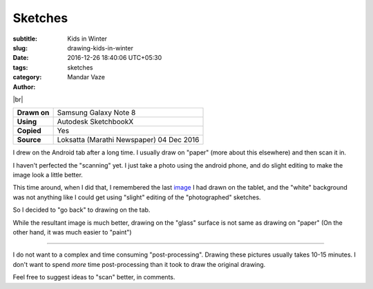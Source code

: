 Sketches
########

:subtitle: Kids in Winter
:slug: drawing-kids-in-winter
:date: 2016-12-26 18:40:06 UTC+05:30
:tags:
:category: sketches
:author: Mandar Vaze

.. contents::
.. image:: http://mandarvaze.bitbucket.io/galleries/sketches/tai.thumbnail.jpg
   :target: http://mandarvaze.bitbucket.io/galleries/sketches/tai.jpg
   :alt: Tai

.. image:: http://mandarvaze.bitbucket.io/galleries/sketches/dada.thumbnail.jpg
   :target: http://mandarvaze.bitbucket.io/galleries/sketches/dada.jpg
   :alt: Dada

|br|

+--------------+------------------------------------------+
| **Drawn on** | Samsung Galaxy Note 8                    |
+--------------+------------------------------------------+
| **Using**    | Autodesk SketchbookX                     |
+--------------+------------------------------------------+
| **Copied**   | Yes                                      |
+--------------+------------------------------------------+
| **Source**   | Loksatta (Marathi Newspaper) 04 Dec 2016 |
+--------------+------------------------------------------+

I drew on the Android tab after a long time. I usually draw on "paper" (more
about this elsewhere) and then scan it in.

I haven't perfected the "scanning" yet. I just take a photo using the android
phone, and do slight editing to make the image look a little better.

This time around, when I did that, I remembered the last `image
<http://mandarvaze.bitbucket.io/galleries/sketches/buddha.png>`_ I had drawn on
the tablet, and the "white" background was not anything like I could get using
"slight" editing of the "photographed" sketches.

So I decided to "go back" to drawing on the tab.

While the resultant image is much better, drawing on the "glass" surface is not
same as drawing on "paper" (On the other hand, it was much easier to "paint")

------

I do not want to a complex and time consuming "post-processing". Drawing these
pictures usually takes 10-15 minutes. I don't want to spend *more* time
post-processing than it took to draw the original drawing.

Feel free to suggest ideas to "scan" better, in comments.

.. |br| raw:: html

   <br />
